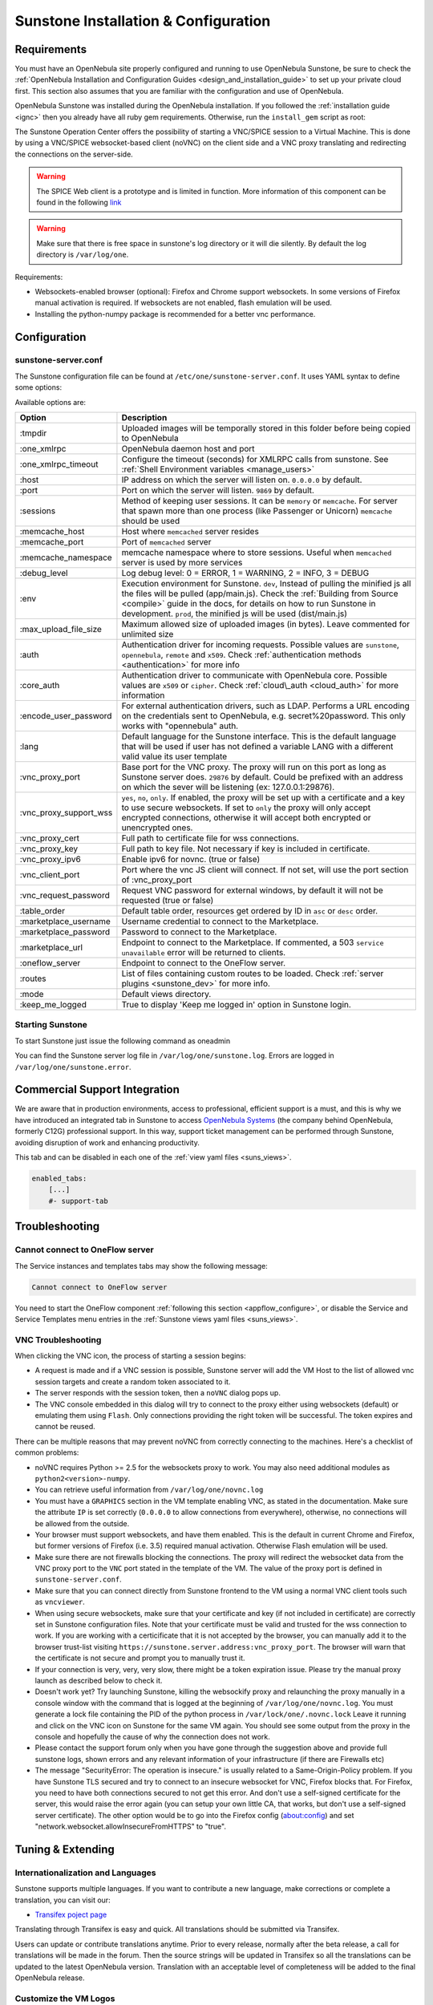 .. _sunstone_setup:

=================================================
Sunstone Installation & Configuration
=================================================

Requirements
================================================================================

You must have an OpenNebula site properly configured and running to use OpenNebula Sunstone, be sure to check the :ref:`OpenNebula Installation and Configuration Guides <design_and_installation_guide>` to set up your private cloud first. This section also assumes that you are familiar with the configuration and use of OpenNebula.

OpenNebula Sunstone was installed during the OpenNebula installation. If you followed the :ref:`installation guide <ignc>` then you already have all ruby gem requirements. Otherwise, run the ``install_gem`` script as root:

.. prompt:: bash # auto

    # /usr/share/one/install_gems sunstone

.. _remote_access_sunstone:

The Sunstone Operation Center offers the possibility of starting a VNC/SPICE session to a Virtual Machine. This is done by using a VNC/SPICE websocket-based client (noVNC) on the client side and a VNC proxy translating and redirecting the connections on the server-side.

.. warning:: The SPICE Web client is a prototype and is limited in function. More information of this component can be found in the following `link <http://www.spice-space.org/page/Html5>`__

.. warning:: Make sure that there is free space in sunstone's log directory or it will die silently. By default the log directory is ``/var/log/one``.

Requirements:

-  Websockets-enabled browser (optional): Firefox and Chrome support websockets. In some versions of Firefox manual activation is required. If websockets are not enabled, flash emulation will be used.
-  Installing the python-numpy package is recommended for a better vnc performance.


Configuration
================================================================================

.. _sunstone_sunstone_server_conf:

sunstone-server.conf
--------------------------------------------------------------------------------

The Sunstone configuration file can be found at ``/etc/one/sunstone-server.conf``. It uses YAML syntax to define some options:

Available options are:

+---------------------------+-----------------------------------------------------------------------------------------------+
|           Option          |                                          Description                                          |
+===========================+===============================================================================================+
| :tmpdir                   | Uploaded images will be temporally stored in this folder before being copied to OpenNebula    |
+---------------------------+-----------------------------------------------------------------------------------------------+
| :one\_xmlrpc              | OpenNebula daemon host and port                                                               |
+---------------------------+-----------------------------------------------------------------------------------------------+
| :one\_xmlrpc\_timeout     | Configure the timeout (seconds) for XMLRPC calls from sunstone.                               |
|                           | See :ref:`Shell Environment variables <manage_users>`                                         |
+---------------------------+-----------------------------------------------------------------------------------------------+
| :host                     | IP address on which the server will listen on. ``0.0.0.0`` by default.                        |
+---------------------------+-----------------------------------------------------------------------------------------------+
| :port                     | Port on which the server will listen. ``9869`` by default.                                    |
+---------------------------+-----------------------------------------------------------------------------------------------+
| :sessions                 | Method of keeping user sessions. It can be ``memory`` or ``memcache``. For server that spawn  |
|                           | more than one process (like Passenger or Unicorn) ``memcache`` should be used                 |
+---------------------------+-----------------------------------------------------------------------------------------------+
| :memcache\_host           | Host where ``memcached`` server resides                                                       |
+---------------------------+-----------------------------------------------------------------------------------------------+
| :memcache\_port           | Port of ``memcached`` server                                                                  |
+---------------------------+-----------------------------------------------------------------------------------------------+
| :memcache\_namespace      | memcache namespace where to store sessions. Useful when ``memcached`` server is used by       |
|                           | more services                                                                                 |
+---------------------------+-----------------------------------------------------------------------------------------------+
| :debug\_level             | Log debug level: 0 = ERROR, 1 = WARNING, 2 = INFO, 3 = DEBUG                                  |
+---------------------------+-----------------------------------------------------------------------------------------------+
| :env                      | Execution environment for Sunstone. ``dev``, Instead of pulling the minified js all the       |
|                           | files will be pulled (app/main.js). Check the :ref:`Building from Source <compile>` guide     |
|                           | in the docs, for details on how to run Sunstone in development. ``prod``, the minified js     |
|                           | will be used (dist/main.js)                                                                   |
+---------------------------+-----------------------------------------------------------------------------------------------+
| :max_upload_file_size     | Maximum allowed size of uploaded images (in bytes). Leave commented for unlimited size        |
+---------------------------+-----------------------------------------------------------------------------------------------+
| :auth                     | Authentication driver for incoming requests. Possible values are ``sunstone``,                |
|                           | ``opennebula``, ``remote`` and ``x509``. Check :ref:`authentication methods <authentication>` |
|                           | for more info                                                                                 |
+---------------------------+-----------------------------------------------------------------------------------------------+
| :core\_auth               | Authentication driver to communicate with OpenNebula core. Possible values are ``x509``       |
|                           | or ``cipher``. Check :ref:`cloud\_auth <cloud_auth>` for more information                     |
+---------------------------+-----------------------------------------------------------------------------------------------+
| :encode_user_password     | For external authentication drivers, such as LDAP. Performs a URL encoding on the             |
|                           | credentials sent to OpenNebula, e.g. secret%20password. This only works with                  |
|                           | "opennebula" auth.                                                                            |
+---------------------------+-----------------------------------------------------------------------------------------------+
| :lang                     | Default language for the Sunstone interface. This is the default language that will           |
|                           | be used if user has not defined a variable LANG with a different valid value its              |
|                           | user template                                                                                 |
+---------------------------+-----------------------------------------------------------------------------------------------+
| :vnc\_proxy\_port         | Base port for the VNC proxy. The proxy will run on this port as long as Sunstone server       |
|                           | does. ``29876`` by default. Could be prefixed with an address on which the sever will be      |
|                           | listening (ex: 127.0.0.1:29876).                                                              |
+---------------------------+-----------------------------------------------------------------------------------------------+
| :vnc\_proxy\_support\_wss | ``yes``, ``no``, ``only``. If enabled, the proxy will be set up with a certificate and        |
|                           | a key to use secure websockets. If set to ``only`` the proxy will only accept encrypted       |
|                           | connections, otherwise it will accept both encrypted or unencrypted ones.                     |
+---------------------------+-----------------------------------------------------------------------------------------------+
| :vnc\_proxy\_cert         | Full path to certificate file for wss connections.                                            |
+---------------------------+-----------------------------------------------------------------------------------------------+
| :vnc\_proxy\_key          | Full path to key file. Not necessary if key is included in certificate.                       |
+---------------------------+-----------------------------------------------------------------------------------------------+
| :vnc\_proxy\_ipv6         | Enable ipv6 for novnc. (true or false)                                                        |
+---------------------------+-----------------------------------------------------------------------------------------------+
| :vnc\_client\_port        | Port where the vnc JS client will connect.                                                    |
|                           | If not set, will use the port section of :vnc_proxy_port                                      |
+---------------------------+-----------------------------------------------------------------------------------------------+
| :vnc\_request\_password   | Request VNC password for external windows, by default it will not be requested                |
|                           | (true or false)                                                                               |
+---------------------------+-----------------------------------------------------------------------------------------------+
| :table\_order             | Default table order, resources get ordered by ID in ``asc`` or ``desc`` order.                |
+---------------------------+-----------------------------------------------------------------------------------------------+
| :marketplace\_username    | Username credential to connect to the Marketplace.                                            |
+---------------------------+-----------------------------------------------------------------------------------------------+
| :marketplace\_password    | Password to connect to the Marketplace.                                                       |
+---------------------------+-----------------------------------------------------------------------------------------------+
| :marketplace\_url         | Endpoint to connect to the Marketplace. If commented, a 503 ``service unavailable``           |
|                           | error will be returned to clients.                                                            |
+---------------------------+-----------------------------------------------------------------------------------------------+
| :oneflow\_server          | Endpoint to connect to the OneFlow server.                                                    |
+---------------------------+-----------------------------------------------------------------------------------------------+
| :routes                   | List of files containing custom routes to be loaded.                                          |
|                           | Check :ref:`server plugins <sunstone_dev>` for more info.                                     |
+---------------------------+-----------------------------------------------------------------------------------------------+
| :mode                     | Default views directory.                                                                      |
+---------------------------+-----------------------------------------------------------------------------------------------+
| :keep\_me\_logged         | True to display 'Keep me logged in' option in Sunstone login.                                 |
+---------------------------+-----------------------------------------------------------------------------------------------+

Starting Sunstone
--------------------------------------------------------------------------------

To start Sunstone just issue the following command as oneadmin

.. prompt:: bash # auto

    # service opennebula-sunstone start

You can find the Sunstone server log file in ``/var/log/one/sunstone.log``. Errors are logged in ``/var/log/one/sunstone.error``.

.. _commercial_support_sunstone:

Commercial Support Integration
================================================================================

We are aware that in production environments, access to professional, efficient support is a must, and this is why we have introduced an integrated tab in Sunstone to access `OpenNebula Systems <http://opennebula.systems>`__ (the company behind OpenNebula, formerly C12G) professional support. In this way, support ticket management can be performed through Sunstone, avoiding disruption of work and enhancing productivity.

|support_home|

This tab and can be disabled in each one of the :ref:`view yaml files <suns_views>`.

.. code-block:: yaml

    enabled_tabs:
        [...]
        #- support-tab

Troubleshooting
================================================================================                

.. _sunstone_connect_oneflow:

Cannot connect to OneFlow server
--------------------------------------------------------------------------------

The Service instances and templates tabs may show the following message:

.. code::

    Cannot connect to OneFlow server

|sunstone_oneflow_error|

You need to start the OneFlow component :ref:`following this section <appflow_configure>`, or disable the Service and Service Templates menu entries in the :ref:`Sunstone views yaml files <suns_views>`.

.. _sunstone_vnc_troubleshooting:

VNC Troubleshooting
--------------------------------------------------------------------------------

When clicking the VNC icon, the process of starting a session begins:

-  A request is made and if a VNC session is possible, Sunstone server will add the VM Host to the list of allowed vnc session targets and create a random token associated to it.
-  The server responds with the session token, then a ``noVNC`` dialog pops up.
-  The VNC console embedded in this dialog will try to connect to the proxy either using websockets (default) or emulating them using ``Flash``. Only connections providing the right token will be successful. The token expires and cannot be reused.

There can be multiple reasons that may prevent noVNC from correctly connecting to the machines. Here's a checklist of common problems:

-  noVNC requires Python >= 2.5 for the websockets proxy to work. You may also need additional modules as ``python2<version>-numpy``.
-  You can retrieve useful information from ``/var/log/one/novnc.log``
-  You must have a ``GRAPHICS`` section in the VM template enabling VNC, as stated in the documentation. Make sure the attribute ``IP`` is set correctly (``0.0.0.0`` to allow connections from everywhere), otherwise, no connections will be allowed from the outside.
-  Your browser must support websockets, and have them enabled. This is the default in current Chrome and Firefox, but former versions of Firefox (i.e. 3.5) required manual activation. Otherwise Flash emulation will be used.
-  Make sure there are not firewalls blocking the connections. The proxy will redirect the websocket data from the VNC proxy port to the ``VNC`` port stated in the template of the VM. The value of the proxy port is defined in ``sunstone-server.conf``.
-  Make sure that you can connect directly from Sunstone frontend to the VM using a normal VNC client tools such as ``vncviewer``.
-  When using secure websockets, make sure that your certificate and key (if not included in certificate) are correctly set in Sunstone configuration files. Note that your certificate must be valid and trusted for the wss connection to work. If you are working with a certicificate that it is not accepted by the browser, you can manually add it to the browser trust-list visiting ``https://sunstone.server.address:vnc_proxy_port``. The browser will warn that the certificate is not secure and prompt you to manually trust it.
-  If your connection is very, very, very slow, there might be a token expiration issue. Please try the manual proxy launch as described below to check it.
-  Doesn't work yet? Try launching Sunstone, killing the websockify proxy and relaunching the proxy manually in a console window with the command that is logged at the beginning of ``/var/log/one/novnc.log``. You must generate a lock file containing the PID of the python process in ``/var/lock/one/.novnc.lock`` Leave it running and click on the VNC icon on Sunstone for the same VM again. You should see some output from the proxy in the console and hopefully the cause of why the connection does not work.
-  Please contact the support forum only when you have gone through the suggestion above and provide full sunstone logs, shown errors and any relevant information of your infrastructure (if there are Firewalls etc)
- The message "SecurityError: The operation is insecure." is usually related to a Same-Origin-Policy problem.  If you have Sunstone TLS secured and try to connect to an insecure websocket for VNC, Firefox blocks that. For Firefox, you need to have both connections secured to not get this error. And don't use a self-signed certificate for the server, this would raise the error again (you can setup your own little CA, that works, but don't use a self-signed server certificate). The other option would be to go into the Firefox config (about:config) and set "network.websocket.allowInsecureFromHTTPS" to "true".

Tuning & Extending
==================

Internationalization and Languages
--------------------------------------------------------------------------------

Sunstone supports multiple languages. If you want to contribute a new language, make corrections or complete a translation, you can visit our:

-  `Transifex poject page <https://www.transifex.com/projects/p/one/>`__

Translating through Transifex is easy and quick. All translations should be submitted via Transifex.

Users can update or contribute translations anytime. Prior to every release, normally after the beta release, a call for translations will be made in the forum. Then the source strings will be updated in Transifex so all the translations can be updated to the latest OpenNebula version. Translation with an acceptable level of completeness will be added to the final OpenNebula release.

Customize the VM Logos
--------------------------------------------------------------------------------

The VM Templates have an image logo to identify the guest OS. To modify the list of available logos, or to add new ones, edit ``/etc/one/sunstone-logos.yaml``.

.. code-block:: yaml

    - { 'name': "Arch Linux",         'path': "images/logos/arch.png"}
    - { 'name': "CentOS",             'path': "images/logos/centos.png"}
    - { 'name': "Debian",             'path': "images/logos/debian.png"}
    - { 'name': "Fedora",             'path': "images/logos/fedora.png"}
    - { 'name': "Linux",              'path': "images/logos/linux.png"}
    - { 'name': "Redhat",             'path': "images/logos/redhat.png"}
    - { 'name': "Ubuntu",             'path': "images/logos/ubuntu.png"}
    - { 'name': "Windows XP/2003",    'path': "images/logos/windowsxp.png"}
    - { 'name': "Windows 8",          'path': "images/logos/windows8.png"}

|sunstone_vm_logo|


Branding the Sunstone Portal
--------------------------------------------------------------------------------

You can easily add you logos to the login and main screens by updating the ``logo:`` attribute as follows:

-  The login screen is defined in the ``/etc/one/sunstone-views.yaml``.
-  The logo of the main UI screen is defined for each view in :ref:`the view yaml file <suns_views>`.

sunstone-views.yaml
--------------------------------------------------------------------------------

OpenNebula Sunstone can be adapted to different user roles. For example, it will only show the resources the users have access to. Its behavior can be customized and extended via :ref:`views <suns_views>`.

The preferred method to select which views are available to each group is to update the group configuration from Sunstone; as described in :ref:`Sunstone Views section <suns_views_configuring_access>`.
There is also the ``/etc/one/sunstone-views.yaml`` file that defines an alternative method to set the view for each user or group.

Sunstone will calculate the views available to each user using:

- From all the groups the user belongs to, the views defined inside each group are combined and presented to the user
- If no views are available from the user's group, the defaults would be fetched from ``/etc/one/sunstone-views.yaml``. Here, views can be defined for:

  -  Each user (``users:`` section), list each user and the set of views available for her.
  -  Each group (``groups:`` section), list the set of views for the group.
  -  The default view, if a user is not listed in the ``users:`` section, nor its group in the ``groups:`` section, the default views will be used.
  -  The default views for group admins, if a group admin user is not listed in the ``users:`` section, nor its group in the ``groups:`` section, the default_groupadmin views will be used.

By default users in the ``oneadmin`` group have access to all views, and users in the ``users`` group can use the ``coud`` view.

The following ``/etc/one/sunstone-views.yaml`` example enables the user (user.yaml) and the cloud (cloud.yaml) views for helen and the cloud (cloud.yaml) view for group cloud-users. If more than one view is available for a given user the first one is the default.

.. code-block:: yaml

    ---
    logo: images/opennebula-sunstone-v4.0.png
    users:
        helen:
            - cloud
            - user
    groups:
        cloud-users:
            - cloud
    default:
        - user
    default_groupadmin:
        - groupadmin
        - cloud

A Different Endpoint for Each View
--------------------------------------------------------------------------------

OpenNebula :ref:`Sunstone views <suns_views>` can be adapted to deploy a different endpoint for each kind of user. For example if you want an endpoint for the admins and a different one for the cloud users. You will just have to deploy a :ref:`new sunstone server <suns_advance>` and set a default view for each sunstone instance:

.. code::

      # Admin sunstone
      cat /etc/one/sunstone-server.conf
        ...
        :host: admin.sunstone.com
        ...

      cat /etc/one/sunstone-views.yaml
        ...
        users:
        groups:
        default:
            - admin

.. code::

      # Users sunstone
      cat /etc/one/sunstone-server.conf
        ...
        :host: user.sunstone.com
        ...

      cat /etc/one/sunstone-views.yaml
        ...
        users:
        groups:
        default:
            - user

.. |support_home| image:: /images/support_home.png
.. |sunstone_oneflow_error| image:: /images/sunstone_oneflow_error.png
.. |sunstone_vm_logo| image:: /images/sunstone_vm_logo.png
